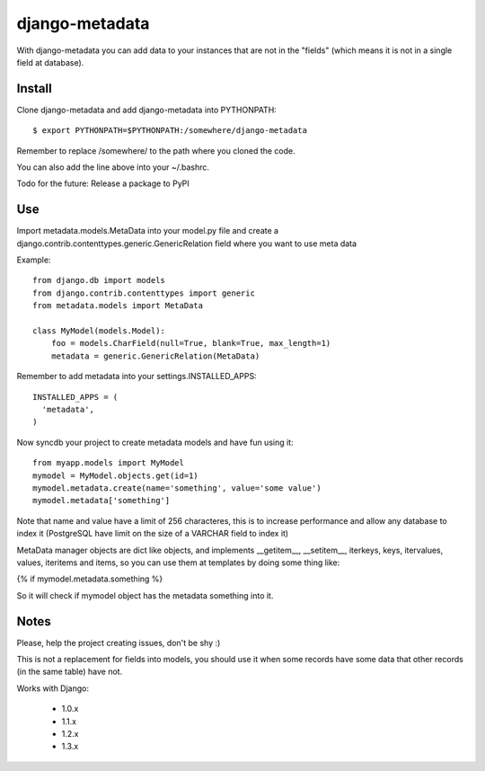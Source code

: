 ===============
django-metadata
===============

With django-metadata you can add data to your instances that are not in the "fields" (which means it is not in a single field at database).

Install
=======

Clone django-metadata and add django-metadata into PYTHONPATH::

  $ export PYTHONPATH=$PYTHONPATH:/somewhere/django-metadata

Remember to replace /somewhere/ to the path where you cloned the code.

You can also add the line above into your ~/.bashrc.

Todo for the future: Release a package to PyPI

Use
===

Import metadata.models.MetaData into your model.py file and create a django.contrib.contenttypes.generic.GenericRelation field where you want to use meta data

Example::

  from django.db import models
  from django.contrib.contenttypes import generic
  from metadata.models import MetaData

  class MyModel(models.Model):
      foo = models.CharField(null=True, blank=True, max_length=1)
      metadata = generic.GenericRelation(MetaData)

Remember to add metadata into your settings.INSTALLED_APPS::

  INSTALLED_APPS = (
    'metadata',
  )

Now syncdb your project to create metadata models and have fun using it::

  from myapp.models import MyModel
  mymodel = MyModel.objects.get(id=1)
  mymodel.metadata.create(name='something', value='some value')
  mymodel.metadata['something']

Note that name and value have a limit of 256 characteres, this is to increase performance and allow any database to index it (PostgreSQL have limit on the size of a VARCHAR field to index it)

MetaData manager objects are dict like objects, and implements __getitem__, __setitem__, iterkeys, keys, itervalues, values, iteritems and items, so you can use them at templates by doing some thing like:

{% if mymodel.metadata.something %}

So it will check if mymodel object has the metadata something into it.

Notes
=====

Please, help the project creating issues, don't be shy :)

This is not a replacement for fields into models, you should use it when some records have some data that other records (in the same table) have not.

Works with Django:

  * 1.0.x
  * 1.1.x
  * 1.2.x
  * 1.3.x
